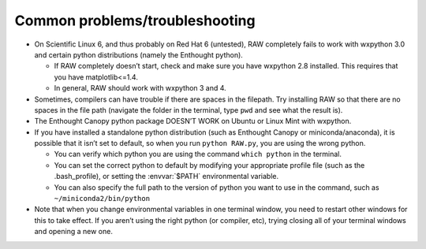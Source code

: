 Common problems/troubleshooting
^^^^^^^^^^^^^^^^^^^^^^^^^^^^^^^^^
.. _lnxtrb:

*   On Scientific Linux 6, and thus probably on Red Hat 6 (untested), RAW completely fails
    to work with wxpython 3.0 and certain python distributions (namely the Enthought python).

    *   If RAW completely doesn’t start, check and make sure you have wxpython 2.8
        installed. This requires that you have matplotlib<=1.4.

    *   In general, RAW should work with wxpython 3 and 4.

*   Sometimes, compilers can have trouble if there are spaces in the filepath. Try
    installing RAW so that there are no spaces in the file path (navigate the folder
    in the terminal, type ``pwd`` and see what the result is).

*   The Enthought Canopy python package DOESN’T WORK on Ubuntu or Linux Mint with wxpython.

*   If you have installed a standalone python distribution (such as Enthought Canopy or
    miniconda/anaconda), it is possible that it isn’t set to default, so when you run
    ``python RAW.py``, you are using the wrong python.

    *   You can verify which python you are using the command ``which python`` in the terminal.

    *   You can set the correct python to default by modifying your appropriate profile
        file (such as the .bash_profile), or setting the :envvar:`$PATH` environmental variable.

    *   You can also specify the full path to the version of python you want to use in
        the command, such as ``~/miniconda2/bin/python``

*   Note that when you change environmental variables in one terminal window, you need to
    restart other windows for this to take effect. If you aren’t using the right python
    (or compiler, etc), trying closing all of your terminal windows and opening a new one.
